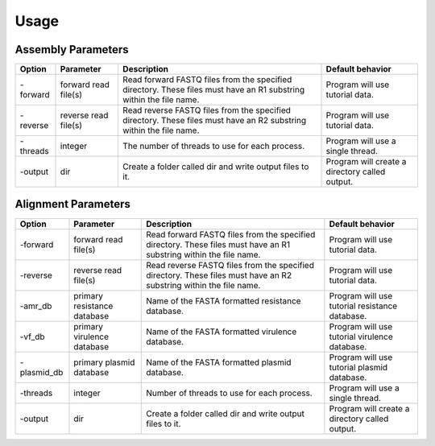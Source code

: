 Usage
=====

Assembly Parameters
-------------------

========== ==================== ================================================================================================================== ==================================================
**Option** **Parameter**        **Description**                                                                                                    **Default behavior**
-forward   forward read file(s) Read forward FASTQ files from the specified directory. These files must have an R1 substring within the file name. Program will use tutorial data.
-reverse   reverse read file(s) Read reverse FASTQ files from the specified directory. These files must have an R2 substring within the file name. Program will use tutorial data.
-threads   integer              The number of threads to use for each process.                                                                     Program will use a single thread.
-output    dir                  Create a folder called dir and write output files to it.                                                           Program will create a directory called output.
========== ==================== ================================================================================================================== ==================================================

Alignment Parameters
--------------------

=========== =========================== ================================================================================================================== ==============================================
**Option**  **Parameter**               **Description**                                                                                                    **Default behavior**
-forward    forward read file(s)        Read forward FASTQ files from the specified directory. These files must have an R1 substring within the file name. Program will use tutorial data.
-reverse    reverse read file(s)        Read reverse FASTQ files from the specified directory. These files must have an R2 substring within the file name. Program will use tutorial data.
-amr_db     primary resistance database Name of the FASTA formatted resistance database.                                                                   Program will use tutorial resistance database.
-vf_db      primary virulence database  Name of the FASTA formatted virulence database.                                                                    Program will use tutorial virulence database.
-plasmid_db primary plasmid database    Name of the FASTA formatted plasmid database.                                                                      Program will use tutorial plasmid database.
-threads    integer                     Number of threads to use for each process.                                                                         Program will use a single thread.
-output     dir                         Create a folder called dir and write output files to it.                                                           Program will create a directory called output.
=========== =========================== ================================================================================================================== ==============================================
